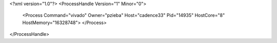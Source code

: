 <?xml version="1.0"?>
<ProcessHandle Version="1" Minor="0">
    <Process Command="vivado" Owner="pzieba" Host="cadence33" Pid="14935" HostCore="8" HostMemory="16328748">
    </Process>
</ProcessHandle>
